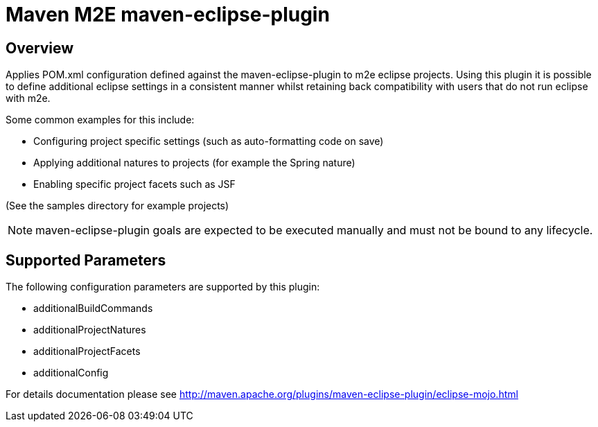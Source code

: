 = Maven M2E maven-eclipse-plugin

== Overview
Applies POM.xml configuration defined against the maven-eclipse-plugin to m2e eclipse projects.  Using this plugin it is possible to define additional eclipse settings in a consistent manner whilst retaining back compatibility with users that do not run eclipse with m2e.

Some common examples for this include:

* Configuring project specific settings (such as auto-formatting code on save)
* Applying additional natures to projects (for example the Spring nature)
* Enabling specific project facets such as JSF

(See the samples directory for example projects)

NOTE: maven-eclipse-plugin goals are expected to be executed manually and must not be bound to any lifecycle.

== Supported Parameters
The following configuration parameters are supported by this plugin:

* additionalBuildCommands
* additionalProjectNatures
* additionalProjectFacets
* additionalConfig

For details documentation please see http://maven.apache.org/plugins/maven-eclipse-plugin/eclipse-mojo.html
